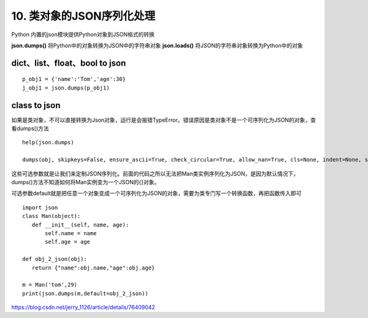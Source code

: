 ==========================
10. 类对象的JSON序列化处理
==========================

Python 内置的json模块提供Python对象到JSON格式的转换


**json.dumps()**    将Python中的对象转换为JSON中的字符串对象
**json.loads()**       将JSON的字符串对象转换为Python中的对象


dict、list、float、bool  to json
=========================

::

 p_obj1 = {'name':'Tom','age':30}
 j_obj1 = json.dumps(p_obj1)

class to json
===========

如果是类对象，不可以直接转换为Json对象，运行是会报错TypeError。错误原因是类对象不是一个可序列化为JSON的对象，查看dumps()方法

::

 help(json.dumps)

 dumps(obj, skipkeys=False, ensure_ascii=True, check_circular=True, allow_nan=True, cls=None, indent=None, separators=None, encoding='utf-8', default=None, sort_keys=False, **kw)

这些可选参数就是让我们来定制JSON序列化。前面的代码之所以无法把Man类实例序列化为JSON，是因为默认情况下，dumps()方法不知道如何将Man实例变为一个JSON的{}对象。

可选参数default就是把任意一个对象变成一个可序列化为JSON的对象，需要为类专门写一个转换函数，再把函数传入即可


::

 import json
 class Man(object):
    def __init__(self, name, age):
        self.name = name
        self.age = age

 def obj_2_json(obj):
    return {"name":obj.name,"age":obj.age}

 m = Man('tom',29)
 print(json.dumps(m,default=obj_2_json))
    


https://blog.csdn.net/jerry_1126/article/details/76409042